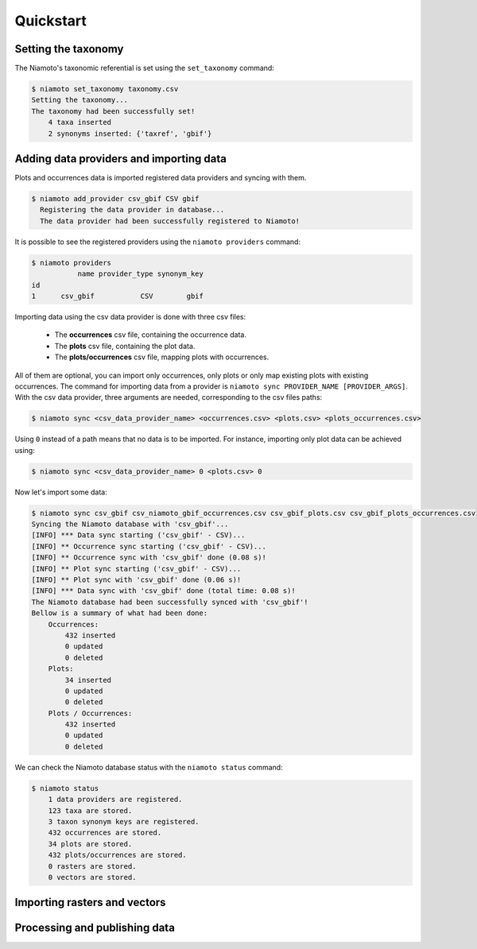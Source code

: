 .. _quickstart:

Quickstart
==========

Setting the taxonomy
--------------------

The Niamoto's taxonomic referential is set using the
``set_taxonomy`` command:

.. code-block:: shell-session

    $ niamoto set_taxonomy taxonomy.csv
    Setting the taxonomy...
    The taxonomy had been successfully set!
        4 taxa inserted
        2 synonyms inserted: {'taxref', 'gbif'}


Adding data providers and importing data
----------------------------------------

Plots and occurrences data is imported registered data providers and syncing
with them.

.. code-block:: shell-session

    $ niamoto add_provider csv_gbif CSV gbif
      Registering the data provider in database...
      The data provider had been successfully registered to Niamoto!

It is possible to see the registered providers using the
``niamoto providers`` command:

.. code-block:: shell-session

    $ niamoto providers
               name provider_type synonym_key
    id
    1      csv_gbif           CSV        gbif


Importing data using the csv data provider is done with three csv files:

 - The **occurrences** csv file, containing the occurrence data.
 - The **plots** csv file, containing the plot data.
 - The **plots/occurrences** csv file, mapping plots with occurrences.

All of them are optional, you can import only occurrences, only plots or only
map existing plots with existing occurrences. The command for importing data
from a provider is ``niamoto sync PROVIDER_NAME [PROVIDER_ARGS]``. With the
csv data provider, three arguments are needed, corresponding to the csv files
paths:

.. code-block:: shell-session

    $ niamoto sync <csv_data_provider_name> <occurrences.csv> <plots.csv> <plots_occurrences.csv>

Using ``0`` instead of a path means that no data is to be imported. For
instance, importing only plot data can be achieved using:

.. code-block:: shell-session

    $ niamoto sync <csv_data_provider_name> 0 <plots.csv> 0

Now let's import some data:

.. code-block:: shell-session

    $ niamoto sync csv_gbif csv_niamoto_gbif_occurrences.csv csv_gbif_plots.csv csv_gbif_plots_occurrences.csv
    Syncing the Niamoto database with 'csv_gbif'...
    [INFO] *** Data sync starting ('csv_gbif' - CSV)...
    [INFO] ** Occurrence sync starting ('csv_gbif' - CSV)...
    [INFO] ** Occurrence sync with 'csv_gbif' done (0.08 s)!
    [INFO] ** Plot sync starting ('csv_gbif' - CSV)...
    [INFO] ** Plot sync with 'csv_gbif' done (0.06 s)!
    [INFO] *** Data sync with 'csv_gbif' done (total time: 0.08 s)!
    The Niamoto database had been successfully synced with 'csv_gbif'!
    Bellow is a summary of what had been done:
        Occurrences:
            432 inserted
            0 updated
            0 deleted
        Plots:
            34 inserted
            0 updated
            0 deleted
        Plots / Occurrences:
            432 inserted
            0 updated
            0 deleted

We can check the Niamoto database status with the ``niamoto status`` command:

.. code-block:: shell-session

    $ niamoto status
        1 data providers are registered.
        123 taxa are stored.
        3 taxon synonym keys are registered.
        432 occurrences are stored.
        34 plots are stored.
        432 plots/occurrences are stored.
        0 rasters are stored.
        0 vectors are stored.


Importing rasters and vectors
-----------------------------


Processing and publishing data
------------------------------

